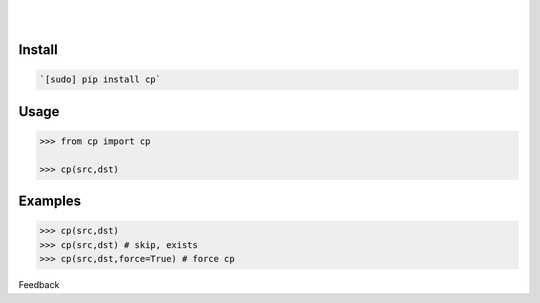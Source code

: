 .. README generated with readmemako.py (github.com/russianidiot/readme-mako.py) and .README dotfiles (github.com/russianidiot-dotfiles/.README)


.. image:: https://img.shields.io/badge/Language-Python-blue.svg?style=plastic
	:target: none

.. image:: https://img.shields.io/pypi/pyversions/cp.svg
	:target: https://pypi.org/pypi/cp

.. image:: https://img.shields.io/pypi/v/cp.svg
	:target: https://pypi.org/pypi/cp

|

.. image:: https://api.codacy.com/project/badge/Grade/08bbc04f25dd4bf59c29890ce87005a8
	:target: https://www.codacy.com/app/russianidiot/cp-py

.. image:: https://codeclimate.com/github/russianidiot/cp.py/badges/gpa.svg
	:target: https://codeclimate.com/github/russianidiot/cp.py

.. image:: https://landscape.io/github/russianidiot/cp.py/master/landscape.svg?style=flat
	:target: https://landscape.io/github/russianidiot/cp.py

.. image:: https://scrutinizer-ci.com/g/russianidiot/cp.py/badges/quality-score.png?b=master
	:target: https://scrutinizer-ci.com/g/russianidiot/cp.py/

|




Install
```````


.. code:: bash

	`[sudo] pip install cp`





Usage
`````


.. code:: python

	>>> from cp import cp
	
	>>> cp(src,dst)



Examples
````````


.. code:: python

	>>> cp(src,dst)
	>>> cp(src,dst) # skip, exists
	>>> cp(src,dst,force=True) # force cp





Feedback |github_follow| |github_issues|

.. |github_follow| image:: https://img.shields.io/github/followers/russianidiot.svg?style=social&label=Follow
	:target: https://github.com/russianidiot

.. |github_issues| image:: https://img.shields.io/github/issues/russianidiot/cp.py.svg
	:target: https://github.com/russianidiot/cp.py/issues

